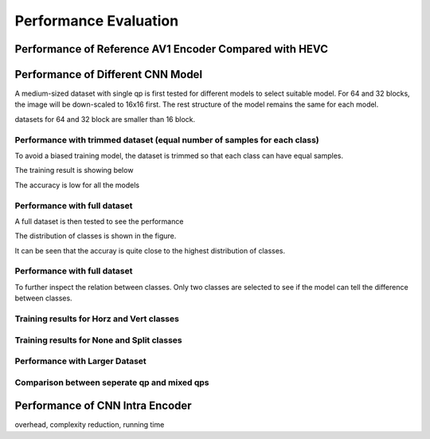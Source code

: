 Performance Evaluation
===============================================

==========================================================
Performance of Reference AV1 Encoder Compared with HEVC
==========================================================



====================================
Performance of Different CNN Model
====================================


A medium-sized dataset with single qp is first tested for different models to select suitable model. For 64 and 32 blocks, the image will be down-scaled to 16x16 first. The rest structure of the model remains the same for each model.

datasets for 64 and 32 block are smaller than 16 block.


----------------------------------------------------------------------------
Performance with trimmed dataset (equal number of samples for each class)
----------------------------------------------------------------------------

To avoid a biased training model, the dataset is trimmed so that each class can have equal samples. 

The training result is showing below

The accuracy is low for all the models 

-------------------------------------
Performance with full dataset 
-------------------------------------

A full dataset is then tested to see the performance 

The distribution of classes is shown in the figure.

It can be seen that the accuray is quite close to the highest distribution of classes.

-------------------------------- 
Performance with full dataset 
-------------------------------- 

To further inspect the relation between classes. Only two classes are selected to see if the model can tell the difference between classes.

-------------------------------------------- 
Training results for Horz and Vert classes
--------------------------------------------


--------------------------------------------
Training results for None and Split classes
--------------------------------------------


--------------------------------------
Performance with Larger Dataset
--------------------------------------



---------------------------------------------
Comparison between seperate qp and mixed qps
---------------------------------------------






====================================
Performance of CNN Intra Encoder
====================================

overhead, complexity reduction, running time
